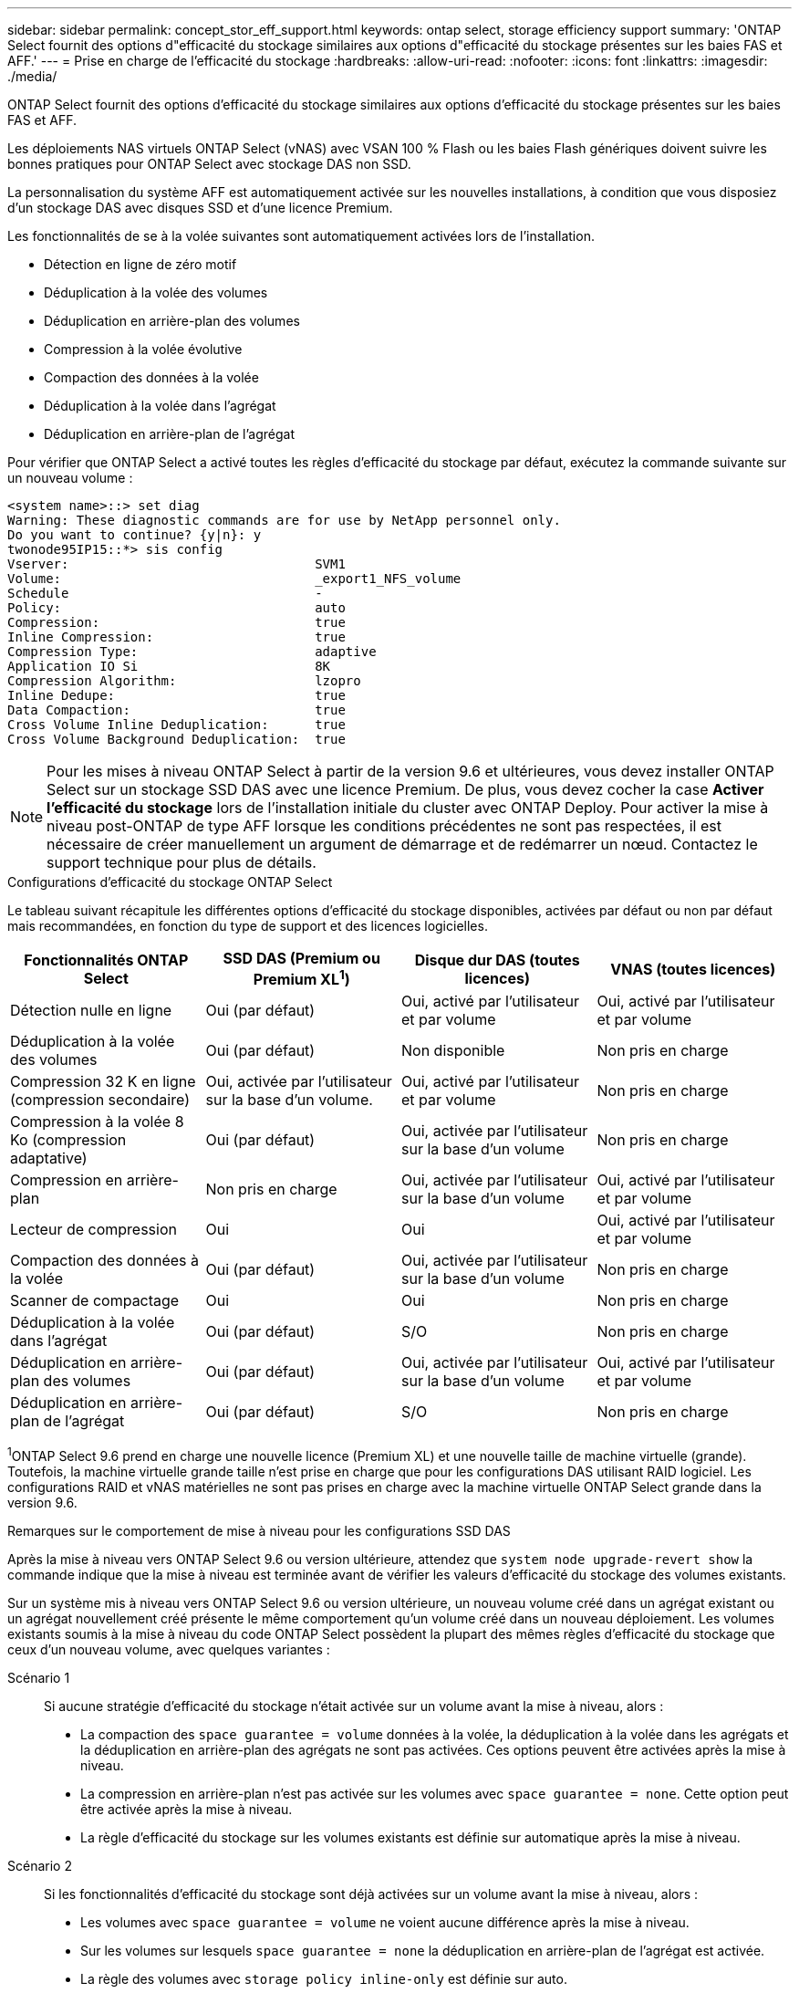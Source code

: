 ---
sidebar: sidebar 
permalink: concept_stor_eff_support.html 
keywords: ontap select, storage efficiency support 
summary: 'ONTAP Select fournit des options d"efficacité du stockage similaires aux options d"efficacité du stockage présentes sur les baies FAS et AFF.' 
---
= Prise en charge de l'efficacité du stockage
:hardbreaks:
:allow-uri-read: 
:nofooter: 
:icons: font
:linkattrs: 
:imagesdir: ./media/


[role="lead"]
ONTAP Select fournit des options d'efficacité du stockage similaires aux options d'efficacité du stockage présentes sur les baies FAS et AFF.

Les déploiements NAS virtuels ONTAP Select (vNAS) avec VSAN 100 % Flash ou les baies Flash génériques doivent suivre les bonnes pratiques pour ONTAP Select avec stockage DAS non SSD.

La personnalisation du système AFF est automatiquement activée sur les nouvelles installations, à condition que vous disposiez d'un stockage DAS avec disques SSD et d'une licence Premium.

Les fonctionnalités de se à la volée suivantes sont automatiquement activées lors de l'installation.

* Détection en ligne de zéro motif
* Déduplication à la volée des volumes
* Déduplication en arrière-plan des volumes
* Compression à la volée évolutive
* Compaction des données à la volée
* Déduplication à la volée dans l'agrégat
* Déduplication en arrière-plan de l'agrégat


Pour vérifier que ONTAP Select a activé toutes les règles d'efficacité du stockage par défaut, exécutez la commande suivante sur un nouveau volume :

[listing]
----
<system name>::> set diag
Warning: These diagnostic commands are for use by NetApp personnel only.
Do you want to continue? {y|n}: y
twonode95IP15::*> sis config
Vserver:                                SVM1
Volume:                                 _export1_NFS_volume
Schedule                                -
Policy:                                 auto
Compression:                            true
Inline Compression:                     true
Compression Type:                       adaptive
Application IO Si                       8K
Compression Algorithm:                  lzopro
Inline Dedupe:                          true
Data Compaction:                        true
Cross Volume Inline Deduplication:      true
Cross Volume Background Deduplication:  true
----

NOTE: Pour les mises à niveau ONTAP Select à partir de la version 9.6 et ultérieures, vous devez installer ONTAP Select sur un stockage SSD DAS avec une licence Premium. De plus, vous devez cocher la case *Activer l'efficacité du stockage* lors de l'installation initiale du cluster avec ONTAP Deploy. Pour activer la mise à niveau post-ONTAP de type AFF lorsque les conditions précédentes ne sont pas respectées, il est nécessaire de créer manuellement un argument de démarrage et de redémarrer un nœud. Contactez le support technique pour plus de détails.

.Configurations d'efficacité du stockage ONTAP Select
Le tableau suivant récapitule les différentes options d'efficacité du stockage disponibles, activées par défaut ou non par défaut mais recommandées, en fonction du type de support et des licences logicielles.

[cols="4"]
|===
| Fonctionnalités ONTAP Select | SSD DAS (Premium ou Premium XL^1^) | Disque dur DAS (toutes licences) | VNAS (toutes licences) 


| Détection nulle en ligne | Oui (par défaut) | Oui, activé par l'utilisateur et par volume | Oui, activé par l'utilisateur et par volume 


| Déduplication à la volée des volumes | Oui (par défaut) | Non disponible | Non pris en charge 


| Compression 32 K en ligne (compression secondaire) | Oui, activée par l'utilisateur sur la base d'un volume. | Oui, activé par l'utilisateur et par volume | Non pris en charge 


| Compression à la volée 8 Ko (compression adaptative) | Oui (par défaut) | Oui, activée par l'utilisateur sur la base d'un volume | Non pris en charge 


| Compression en arrière-plan | Non pris en charge | Oui, activée par l'utilisateur sur la base d'un volume | Oui, activé par l'utilisateur et par volume 


| Lecteur de compression | Oui | Oui | Oui, activé par l'utilisateur et par volume 


| Compaction des données à la volée | Oui (par défaut) | Oui, activée par l'utilisateur sur la base d'un volume | Non pris en charge 


| Scanner de compactage | Oui | Oui | Non pris en charge 


| Déduplication à la volée dans l'agrégat | Oui (par défaut) | S/O | Non pris en charge 


| Déduplication en arrière-plan des volumes | Oui (par défaut) | Oui, activée par l'utilisateur sur la base d'un volume | Oui, activé par l'utilisateur et par volume 


| Déduplication en arrière-plan de l'agrégat | Oui (par défaut) | S/O | Non pris en charge 
|===
[Small]#^1^ONTAP Select 9.6 prend en charge une nouvelle licence (Premium XL) et une nouvelle taille de machine virtuelle (grande). Toutefois, la machine virtuelle grande taille n'est prise en charge que pour les configurations DAS utilisant RAID logiciel. Les configurations RAID et vNAS matérielles ne sont pas prises en charge avec la machine virtuelle ONTAP Select grande dans la version 9.6.#

.Remarques sur le comportement de mise à niveau pour les configurations SSD DAS
Après la mise à niveau vers ONTAP Select 9.6 ou version ultérieure, attendez que `system node upgrade-revert show` la commande indique que la mise à niveau est terminée avant de vérifier les valeurs d'efficacité du stockage des volumes existants.

Sur un système mis à niveau vers ONTAP Select 9.6 ou version ultérieure, un nouveau volume créé dans un agrégat existant ou un agrégat nouvellement créé présente le même comportement qu'un volume créé dans un nouveau déploiement. Les volumes existants soumis à la mise à niveau du code ONTAP Select possèdent la plupart des mêmes règles d'efficacité du stockage que ceux d'un nouveau volume, avec quelques variantes :

Scénario 1:: Si aucune stratégie d'efficacité du stockage n'était activée sur un volume avant la mise à niveau, alors :
+
--
* La compaction des `space guarantee = volume` données à la volée, la déduplication à la volée dans les agrégats et la déduplication en arrière-plan des agrégats ne sont pas activées. Ces options peuvent être activées après la mise à niveau.
* La compression en arrière-plan n'est pas activée sur les volumes avec `space guarantee = none`. Cette option peut être activée après la mise à niveau.
* La règle d'efficacité du stockage sur les volumes existants est définie sur automatique après la mise à niveau.


--
Scénario 2:: Si les fonctionnalités d'efficacité du stockage sont déjà activées sur un volume avant la mise à niveau, alors :
+
--
* Les volumes avec `space guarantee = volume` ne voient aucune différence après la mise à niveau.
* Sur les volumes sur lesquels `space guarantee = none` la déduplication en arrière-plan de l'agrégat est activée.
* La règle des volumes avec `storage policy inline-only` est définie sur auto.
* Les volumes avec des règles d'efficacité du stockage définies par l'utilisateur n'ont pas de changement de règle, à l'exception des volumes avec `space guarantee = none`. Ces volumes ont activé la déduplication en arrière-plan de l'agrégat.


--

